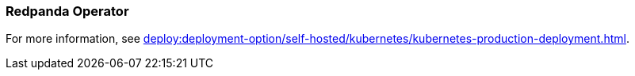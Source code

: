 === Redpanda Operator
:term-name: Redpanda Operator
:hover-text: Extends Kubernetes with custom resource definitions (CRDs), which allow Redpanda clusters to be treated as native Kubernetes resources. 
:category: Redpanda in Kubernetes

For more information, see xref:deploy:deployment-option/self-hosted/kubernetes/kubernetes-production-deployment.adoc[].